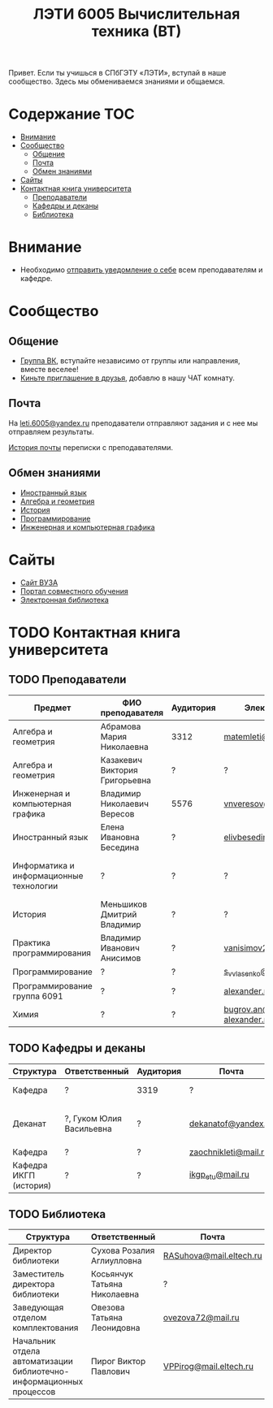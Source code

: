 #+TITLE: ЛЭТИ 6005 Вычислительная техника (ВТ)

Привет. Если ты учишься в СПбГЭТУ «ЛЭТИ», вступай в наше сообщество. Здесь мы обмениваемся знаниями и общаемся.

* Содержание :TOC:
 - [[#Внимание][Внимание]]
 - [[#Сообщество][Сообщество]]
   - [[#Общение][Общение]]
   - [[#Почта][Почта]]
   - [[#Обмен-знаниями][Обмен знаниями]]
 - [[#Сайты][Сайты]]
 - [[#Контактная-книга-университета][Контактная книга университета]]
   - [[#Преподаватели][Преподаватели]]
   - [[#Кафедры-и-деканы][Кафедры и деканы]]
   - [[#Библиотека][Библиотека]]

* Внимание
- Необходимо [[file:email/send/notify.org][отправить уведомление о себе]] всем преподавателям и кафедре.

* Сообщество

** Общение
- [[https://vk.com/club128816610][Группа ВК]], вступайте независимо от группы или направления, вместе веселее!
- [[https://vk.com/wigust][Киньте приглашение в друзья]], добавлю в нашу ЧАТ комнату.

** Почта
На [[mailto:leti.6005@yandex.ru][leti.6005@yandex.ru]] преподаватели отправляют задания и с нее мы отправляем результаты.

[[file:email/README.org][История почты]] переписки с преподавателями.

** Обмен знаниями
- [[file:lectures/english/README.org][Иностранный язык]]
- [[file:lectures/math/algebra-and-geometry/README.org][Алгебра и геометрия]]
- [[file:lectures/history/README.org][История]]
- [[file:lectures/dev/README.org][Программирование]]
- [[file:lectures/graphics/README.org][Инженерная и компьютерная графика]]
 
* Сайты
- [[http://www.eltech.ru/][Сайт ВУЗА]]
- [[http://eplace.eltech.ru/][Портал совместного обучения]]
- [[http://library.eltech.ru/][Электронная библиотека]]

* TODO Контактная книга университета
** TODO Преподаватели
| Предмет                                 | ФИО преподавателя              | Аудитория | Электронная почта                              | Сотовый телефон  | Время консультации |
|-----------------------------------------+--------------------------------+-----------+------------------------------------------------+------------------+--------------------|
| Алгебра и геометрия                     | Абрамова Мария Николаевна      | 3312      | [[mailto:matemleti@gmail.com][matemleti@gmail.com]]                            | ?                | Среда 14:00-19:00  |
| Алгебра и геометрия                     | Казакевич Виктория Григорьевна | ?         | ?                                              | ?                | Вторник, четверг   |
| Инженерная и компьютерная графика       | Владимир Николаевич Вересов    | 5576      | [[mailto:vnveresov@etu.ru][vnveresov@etu.ru]]                               | ?                | Среда с 18:00      |
| Иностранный язык                        | Елена Ивановна Беседина        | ?         | [[mailto:elivbesedina@mail.ru][elivbesedina@mail.ru]]                           | ?                | ?                  |
| Информатика и информационные технологии | ?                              | ?         | ?                                              | +7-921-302-83-91 | ?                  |
| История                                 | Меньшиков Дмитрий Владимир     | ?         | ?                                              | ?                | ?                  |
| Практика программирования               | Владимир Иванович Анисимов     | ?         | [[mailto:vanisimov2005@mail.ru][vanisimov2005@mail.ru]]                          | ?                | 11:56, 12:44       |
| Программирование                        | ?                              | ?         | [[mailto:s_v_vlasenko@mail.ru][s_v_vlasenko@mail.ru]]                           | ?                | ?                  |
| Программирование группа 6091            | ?                              | ?         | [[mailto:alexander.n.bugrov@gmail.com][alexander.n.bugrov@gmail.com]]                   | ?                | ?                  |
| Химия                                   | ?                              | ?         | [[mailto:bugrov.an@mail.ru][bugrov.an@mail.ru]] [[mailto:alexander.n.bugrov@gmail.com][alexander.n.bugrov@gmail.com]] | ?                | ?                  |

** TODO Кафедры и деканы
| Структура              | Ответственный            | Аудитория | Почта                | Телефон              | Время       |
|------------------------+--------------------------+-----------+----------------------+----------------------+-------------|
| Кафедра                | ?                        | 3319      | ?                    | 356-45-47            | До 17:00    |
| Деканат                | ?, Гуком Юлия Васильевна | ?         | [[mailto:dekanatof@yandex.ru][dekanatof@yandex.ru]]  | 234-39-37, 346-48-37 | 13:00-19:00 |
| Кафедра                | ?                        | ?         | [[mailto:zaochnikleti@mail.ru][zaochnikleti@mail.ru]] | ?                    | ?           |
| Кафедра ИКГП (история) | ?                        | ?         | [[mailto:ikgp_etu@mail.ru][ikgp_etu@mail.ru]]     | 234-67-67            | ?           |

** TODO Библиотека
| Структура                                                           | Ответственный                | Почта                   | Телефон                |
|---------------------------------------------------------------------+------------------------------+-------------------------+------------------------|
| Директор библиотеки                                                 | Сухова Розалия Аглиулловна   | [[mailto:RASuhova@mail.eltech.ru][RASuhova@mail.eltech.ru]] | (812)-346-45-19        |
| Заместитель директора библиотеки                                    | Косьянчук Татьяна Николаевна | ?                       | (812)-346-45-19	      |
| Заведующая отделом комплектования                                   | Овезова Татьяна Леонидовна   | [[mailto:ovezova72@mail.ru][ovezova72@mail.ru]]       | (812)-347-69-33 доб.22 |
| Начальник отдела автоматизации библиотечно-информационных процессов | Пирог Виктор Павлович        | [[mailto:VPPirog@mail.eltech.ru][VPPirog@mail.eltech.ru]]  | (812)-346-33-95 доб.27 |
